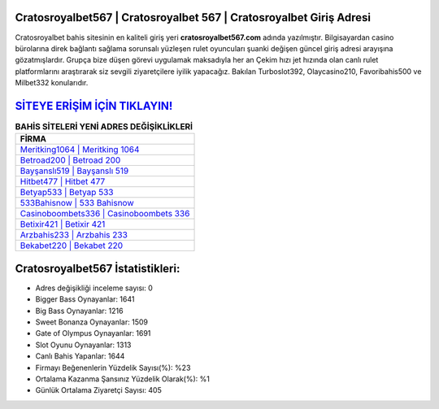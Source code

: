 ﻿Cratosroyalbet567 | Cratosroyalbet 567 | Cratosroyalbet Giriş Adresi
===================================

.. image:: images/cratosroyalbet-giris.jpg
   :width: 600
   
Cratosroyalbet bahis sitesinin en kaliteli giriş yeri **cratosroyalbet567.com** adında yazılmıştır. Bilgisayardan casino bürolarına direk bağlantı sağlama sorunsalı yüzleşen rulet oyuncuları şuanki değişen güncel giriş adresi arayışına gözatmışlardır. Grupça bize düşen görevi uygulamak maksadıyla her an Çekim hızı jet hızında olan canlı rulet platformlarını araştırarak siz sevgili ziyaretçilere iyilik yapacağız. Bakılan Turboslot392, Olaycasino210, Favoribahis500 ve Milbet332 konularıdır.

`SİTEYE ERİŞİM İÇİN TIKLAYIN! <https://cutt.ly/QwVVg2Vk>`_
==============

.. list-table:: **BAHİS SİTELERİ YENİ ADRES DEĞİŞİKLİKLERİ**
   :widths: 100
   :header-rows: 1

   * - FİRMA
   * - `Meritking1064 | Meritking 1064 <meritking1064-meritking-1064-meritking-giris-adresi.html>`_
   * - `Betroad200 | Betroad 200 <betroad200-betroad-200-betroad-giris-adresi.html>`_
   * - `Bayşanslı519 | Bayşanslı 519 <baysansli519-baysansli-519-baysansli-giris-adresi.html>`_	 
   * - `Hitbet477 | Hitbet 477 <hitbet477-hitbet-477-hitbet-giris-adresi.html>`_	 
   * - `Betyap533 | Betyap 533 <betyap533-betyap-533-betyap-giris-adresi.html>`_ 
   * - `533Bahisnow | 533 Bahisnow <533bahisnow-533-bahisnow-bahisnow-giris-adresi.html>`_
   * - `Casinoboombets336 | Casinoboombets 336 <casinoboombets336-casinoboombets-336-casinoboombets-giris-adresi.html>`_	 
   * - `Betixir421 | Betixir 421 <betixir421-betixir-421-betixir-giris-adresi.html>`_
   * - `Arzbahis233 | Arzbahis 233 <arzbahis233-arzbahis-233-arzbahis-giris-adresi.html>`_
   * - `Bekabet220 | Bekabet 220 <bekabet220-bekabet-220-bekabet-giris-adresi.html>`_
	 
Cratosroyalbet567 İstatistikleri:
===================================	 
* Adres değişikliği inceleme sayısı: 0
* Bigger Bass Oynayanlar: 1641
* Big Bass Oynayanlar: 1216
* Sweet Bonanza Oynayanlar: 1509
* Gate of Olympus Oynayanlar: 1691
* Slot Oyunu Oynayanlar: 1313
* Canlı Bahis Yapanlar: 1644
* Firmayı Beğenenlerin Yüzdelik Sayısı(%): %23
* Ortalama Kazanma Şansınız Yüzdelik Olarak(%): %1
* Günlük Ortalama Ziyaretçi Sayısı: 405
